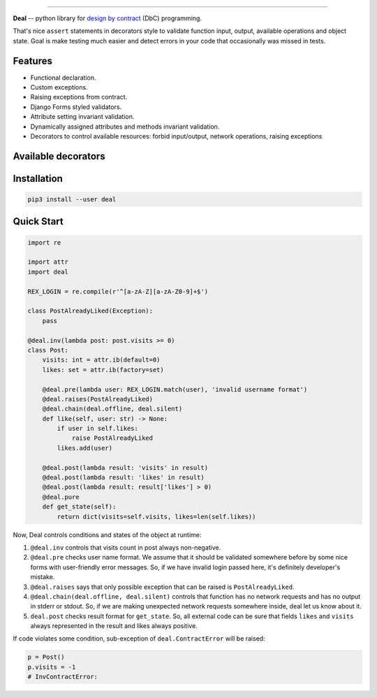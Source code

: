 

.. image:: https://raw.githubusercontent.com/orsinium/deal/master/logo.png
   :target: https://raw.githubusercontent.com/orsinium/deal/master/logo.png
   :alt: Deal

======================================================================================================================================================================


.. image:: https://travis-ci.org/orsinium/deal.svg?branch=master
   :target: https://travis-ci.org/orsinium/deal
   :alt: Build Status
 
.. image:: https://coveralls.io/repos/github/orsinium/deal/badge.svg
   :target: https://coveralls.io/github/orsinium/deal
   :alt: Coverage Status
 
.. image:: https://img.shields.io/pypi/v/deal.svg
   :target: https://pypi.python.org/pypi/deal
   :alt: PyPI version
 
.. image:: https://img.shields.io/pypi/status/deal.svg
   :target: https://pypi.python.org/pypi/deal
   :alt: Development Status
 
.. image:: https://img.shields.io/github/languages/code-size/orsinium/deal.svg
   :target: https://github.com/orsinium/deal
   :alt: Code size
 
.. image:: https://img.shields.io/pypi/l/deal.svg
   :target: LICENSE
   :alt: License


**Deal** -- python library for `design by contract <https://en.wikipedia.org/wiki/Design_by_contract>`_ (DbC) programming.

That's nice ``assert`` statements in decorators style to validate function input, output, available operations and object state. Goal is make testing much easier and detect errors in your code that occasionally was missed in tests.

Features
--------


* Functional declaration.
* Custom exceptions.
* Raising exceptions from contract.
* Django Forms styled validators.
* Attribute setting invariant validation.
* Dynamically assigned attributes and methods invariant validation.
* Decorators to control available resources: forbid input/output, network operations, raising exceptions

Available decorators
--------------------

Installation
------------

.. code-block:: bash

   pip3 install --user deal

Quick Start
-----------

.. code-block:: python

   import re

   import attr
   import deal

   REX_LOGIN = re.compile(r'^[a-zA-Z][a-zA-Z0-9]+$')

   class PostAlreadyLiked(Exception):
       pass

   @deal.inv(lambda post: post.visits >= 0)
   class Post:
       visits: int = attr.ib(default=0)
       likes: set = attr.ib(factory=set)

       @deal.pre(lambda user: REX_LOGIN.match(user), 'invalid username format')
       @deal.raises(PostAlreadyLiked)
       @deal.chain(deal.offline, deal.silent)
       def like(self, user: str) -> None:
           if user in self.likes:
               raise PostAlreadyLiked
           likes.add(user)

       @deal.post(lambda result: 'visits' in result)
       @deal.post(lambda result: 'likes' in result)
       @deal.post(lambda result: result['likes'] > 0)
       @deal.pure
       def get_state(self):
           return dict(visits=self.visits, likes=len(self.likes))

Now, Deal controls conditions and states of the object at runtime:


#. ``@deal.inv`` controls that visits count in post always non-negative.
#. ``@deal.pre`` checks user name format. We assume that it should be validated somewhere before by some nice forms with user-friendly error messages. So, if we have invalid login passed here, it's definitely developer's mistake.
#. ``@deal.raises`` says that only possible exception that can be raised is ``PostAlreadyLiked``.
#. ``@deal.chain(deal.offline, deal.silent)`` controls that function has no network requests and has no output in stderr or stdout. So, if we are making unexpected network requests somewhere inside, deal let us know about it.
#. ``deal.post`` checks result format for ``get_state``. So, all external code can be sure that fields ``likes`` and ``visits`` always represented in the result and likes always positive.

If code violates some condition, sub-exception of ``deal.ContractError`` will be raised:

.. code-block:: python

   p = Post()
   p.visits = -1
   # InvContractError:
